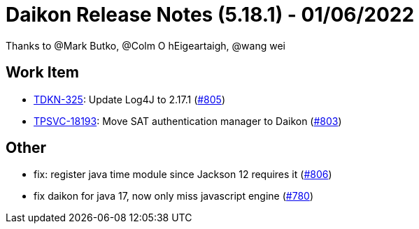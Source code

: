 = Daikon Release Notes (5.18.1) - 01/06/2022

Thanks to @Mark Butko, @Colm O hEigeartaigh, @wang wei

== Work Item
- link:https://jira.talendforge.org/browse/TDKN-325[TDKN-325]: Update Log4J to 2.17.1 (link:https://github.com/Talend/daikon/pull/805[#805])
- link:https://jira.talendforge.org/browse/TPSVC-18193[TPSVC-18193]: Move SAT authentication manager to Daikon (link:https://github.com/Talend/daikon/pull/803[#803])

== Other
- fix: register java time module since Jackson 12 requires it  (link:https://github.com/Talend/daikon/pull/806[#806])
- fix daikon for java 17, now only miss javascript engine  (link:https://github.com/Talend/daikon/pull/780[#780])
